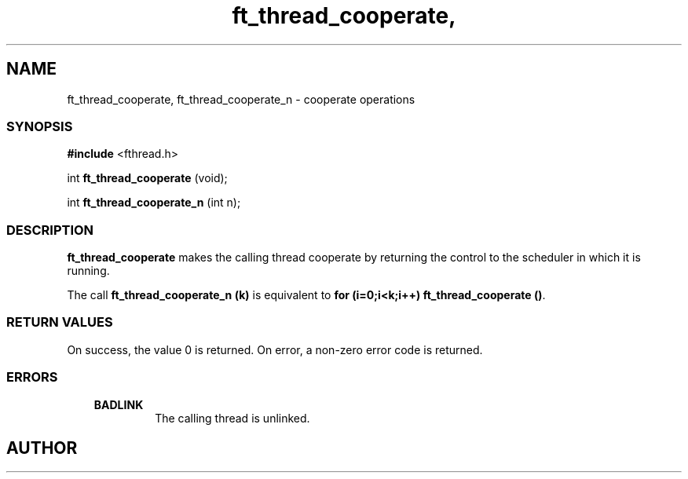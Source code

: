 .if t .wh -1.3i ^B
.nr ^l \n(.l
.ad b
'\"	# Start an argument description
.de AP
.ie !"\\$4"" .TP \\$4
.el \{\
.   ie !"\\$2"" .TP \\n()Cu
.   el          .TP 15
.\}
.ta \\n()Au \\n()Bu
.ie !"\\$3"" \{\
\&\\$1	\\fI\\$2\\fP	(\\$3)
.\".b
.\}
.el \{\
.br
.ie !"\\$2"" \{\
\&\\$1	\\fI\\$2\\fP
.\}
.el \{\
\&\\fI\\$1\\fP
.\}
.\}
..
.de BS
.br
.mk ^y
.nr ^b 1u
.if n .nf
.if n .ti 0
.if n \l'\\n(.lu\(ul'
.if n .fi
..
'\"	# BE - end boxed text (draw box now)
.de BE
.nf
.ti 0
.mk ^t
.ie n \l'\\n(^lu\(ul'
.el \{\
.\"	Draw four-sided box normally, but don't draw top of
.\"	box if the box started on an earlier page.
.ie !\\n(^b-1 \{\
\h'-1.5n'\L'|\\n(^yu-1v'\l'\\n(^lu+3n\(ul'\L'\\n(^tu+1v-\\n(^yu'\l'|0u-1.5n\(ul'
.\}
.el \}\
\h'-1.5n'\L'|\\n(^yu-1v'\h'\\n(^lu+3n'\L'\\n(^tu+1v-\\n(^yu'\l'|0u-1.5n\(ul'
.\}
.\}
.fi
.br
.nr ^b 0
..
'\"	# VS - start vertical sidebar
'\"	# ^Y = starting y location
'\"	# ^v = 1 (for troff;  for nroff this doesn't matter)
..
.TH ft_thread_cooperate, 1
.SH NAME
ft_thread_cooperate, ft_thread_cooperate_n \- cooperate operations
.SS SYNOPSIS

.Sp
.nf
\fB#include\fR <fthread.h>

int \fBft_thread_cooperate\fR   (void);

int \fBft_thread_cooperate_n\fR (int n);

.Sp
.fi
.SS DESCRIPTION

\fBft_thread_cooperate\fR makes the calling thread cooperate by returning
the control to the scheduler in which it is running.

The call \fBft_thread_cooperate_n (k)\fR is equivalent to \fBfor (i=0;i<k;i++) ft_thread_cooperate ()\fR.  

.SS RETURN VALUES

On success, the value 0 is returned.
On error, a non-zero error code is returned.
.SS ERRORS

.RS 3
.TP
\&\fBBADLINK\fR 
The calling thread is unlinked.
.RE


.SH AUTHOR


